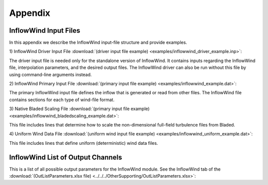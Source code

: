 .. _ifw_appendix:

Appendix
========

.. _ifw_input_files:

InflowWind Input Files
----------------------

In this appendix we describe the InflowWind input-file structure and provide examples.

1) InflowWind Driver Input File 
:download:`(driver input file example) <examples/inflowwind_driver_example.inp>`: 

The driver input file is needed only for the standalone version of InflowWind. It contains inputs regarding the InflowWind file, interpolation parameters, and the desired output files. 
The InflowWind driver can also be run without this file by using command-line arguments instead.

2) InflowWind Primary Input File 
:download:`(primary input file example) <examples/inflowwind_example.dat>`: 

The primary InflowWind input file defines the inflow that is generated or read from other files. The InflowWind file contains sections for each type of wind-file format.

3) Native Bladed Scaling File
:download:`(primary input file example) <examples/inflowwind_bladedscaling_example.dat>`: 

This file includes lines that determine how to scale the non-dimensional full-field
turbulence files from Bladed. 

4) Uniform Wind Data File
:download:`(uniform wind input file example) <examples/inflowwind_uniform_example.dat>`: 

This file includes lines that define uniform (deterministic) wind data files.


.. _ifw_output_channels:

InflowWind List of Output Channels
----------------------------------

This is a list of all possible output parameters for the InflowWind module. 
See the InflowWind tab of the 
:download:`(OutListParameters.xlsx file) <../../../OtherSupporting/OutListParameters.xlsx>`: 

